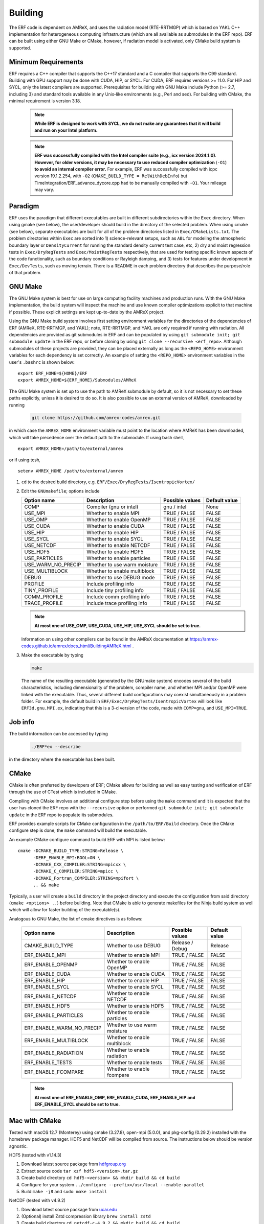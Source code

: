 .. _Building:

Building
--------

The ERF code is dependent on AMReX, and uses the radiation model (RTE-RRTMGP) which is based on YAKL C++ implementation for heterogeneous computing infrastructure (which are all available as submodules in the ERF repo). ERF can be built using either GNU Make or CMake, however, if radiation model is activated, only CMake build system is supported.

Minimum Requirements
~~~~~~~~~~~~~~~~~~~~

ERF requires a C++ compiler that supports the C++17 standard and a C compiler that supports the C99 standard.
Building with GPU support may be done with CUDA, HIP, or SYCL.
For CUDA, ERF requires versions >= 11.0. For HIP and SYCL, only the latest compilers are supported.
Prerequisites for building with GNU Make include Python (>= 2.7, including 3) and standard tools available
in any Unix-like environments (e.g., Perl and sed). For building with CMake, the minimal requirement is version 3.18.

   .. note::
      **While ERF is designed to work with SYCL, we do not make any guarantees that it will build and run on your Intel platform.**

   .. note::
      **ERF was successfully compiled with the Intel compiler suite (e.g., icx
      version 2024.1.0). However, for older versions, it may be necessary to
      use reduced compiler optimization** (``-O1``) **to avoid an internal compiler
      error.** For example, ERF was successfully compiled with icpc version
      19.1.2.254, with ``-O2`` (``CMAKE_BUILD_TYPE = RelWithDebInfo``) but
      TimeIntegration/ERF_advance_dycore.cpp had to be manually compiled with
      ``-O1``. Your mileage may vary.

Paradigm
~~~~~~~~~~

ERF uses the paradigm that different executables are built in different subdirectories within the ``Exec`` directory.  When
using gmake (see below), the user/developer should build in the directory of the selected problem.  When using
cmake (see below), separate executables are built for all of the problem directories listed in ``Exec/CMakeLists.txt``.
The problem directories within ``Exec`` are sorted into 1) science-relevant setups, such as ``ABL`` for modeling the atmospheric
boundary layer or ``DensityCurrent`` for running the standard density current test case, etc, 2) dry and moist regression tests in
``Exec/DryRegTests`` and ``Exec/MoistRegTests`` respectively, that are used for testing specific known aspects of the code functionality,
such as boundary conditions or Rayleigh damping, and 3) tests for features under development in ``Exec/DevTests``, such as moving terrain.
There is a README in each problem directory that describes the purpose/role of that problem.

GNU Make
~~~~~~~~

The GNU Make system is best for use on large computing facility machines and production runs. With the GNU Make implementation, the build system will inspect the machine and use known compiler optimizations explicit to that machine if possible. These explicit settings are kept up-to-date by the AMReX project.

Using the GNU Make build system involves first setting environment variables for the directories of the dependencies of ERF (AMReX, RTE-RRTMGP, and YAKL); note, RTE-RRTMGP, and YAKL are only required if running with radiation. All dependencies are provided as git submodules in ERF and can be populated by using ``git submodule init; git submodule update`` in the ERF repo, or before cloning by using ``git clone --recursive <erf_repo>``. Although submodules of these projects are provided, they can be placed externally as long as the ``<REPO_HOME>`` environment variables for each dependency is set correctly. An example of setting the ``<REPO_HOME>`` environment variables in the user's ``.bashrc`` is shown below:

::

   export ERF_HOME=${HOME}/ERF
   export AMREX_HOME=${ERF_HOME}/Submodules/AMReX

The GNU Make system is set up to use the path to AMReX submodule by default, so it is not necessary to set
these paths explicitly, unless it is desired to do so. It is also possible to use an external version of
AMReX, downloaded by running

   .. code:: shell

             git clone https://github.com/amrex-codes/amrex.git

in which case the ``AMREX_HOME`` environment variable must point to the location where AMReX has been downloaded, which will take precedence over the default path to the submodule. If using bash shell,

::

   export AMREX_HOME=/path/to/external/amrex

or if using tcsh,

::

   setenv AMREX_HOME /path/to/external/amrex

#. ``cd`` to the desired build directory, e.g.  ``ERF/Exec/DryRegTests/IsentropicVortex/``

#. Edit the ``GNUmakefile``; options include

   +--------------------+------------------------------+------------------+-------------+
   | Option name        | Description                  | Possible values  | Default     |
   |                    |                              |                  | value       |
   +====================+==============================+==================+=============+
   | COMP               | Compiler (gnu or intel)      | gnu / intel      | None        |
   +--------------------+------------------------------+------------------+-------------+
   | USE_MPI            | Whether to enable MPI        | TRUE / FALSE     | FALSE       |
   +--------------------+------------------------------+------------------+-------------+
   | USE_OMP            | Whether to enable OpenMP     | TRUE / FALSE     | FALSE       |
   +--------------------+------------------------------+------------------+-------------+
   | USE_CUDA           | Whether to enable CUDA       | TRUE / FALSE     | FALSE       |
   +--------------------+------------------------------+------------------+-------------+
   | USE_HIP            | Whether to enable HIP        | TRUE / FALSE     | FALSE       |
   +--------------------+------------------------------+------------------+-------------+
   | USE_SYCL           | Whether to enable SYCL       | TRUE / FALSE     | FALSE       |
   +--------------------+------------------------------+------------------+-------------+
   | USE_NETCDF         | Whether to enable NETCDF     | TRUE / FALSE     | FALSE       |
   +--------------------+------------------------------+------------------+-------------+
   | USE_HDF5           | Whether to enable HDF5       | TRUE / FALSE     | FALSE       |
   +--------------------+------------------------------+------------------+-------------+
   | USE_PARTICLES      | Whether to enable particles  | TRUE / FALSE     | FALSE       |
   +--------------------+------------------------------+------------------+-------------+
   | USE_WARM_NO_PRECIP | Whether to use warm moisture | TRUE / FALSE     | FALSE       |
   +--------------------+------------------------------+------------------+-------------+
   | USE_MULTIBLOCK     | Whether to enable multiblock | TRUE / FALSE     | FALSE       |
   +--------------------+------------------------------+------------------+-------------+
   | DEBUG              | Whether to use DEBUG mode    | TRUE / FALSE     | FALSE       |
   +--------------------+------------------------------+------------------+-------------+
   | PROFILE            | Include profiling info       | TRUE / FALSE     | FALSE       |
   +--------------------+------------------------------+------------------+-------------+
   | TINY_PROFILE       | Include tiny profiling info  | TRUE / FALSE     | FALSE       |
   +--------------------+------------------------------+------------------+-------------+
   | COMM_PROFILE       | Include comm profiling info  | TRUE / FALSE     | FALSE       |
   +--------------------+------------------------------+------------------+-------------+
   | TRACE_PROFILE      | Include trace profiling info | TRUE / FALSE     | FALSE       |
   +--------------------+------------------------------+------------------+-------------+

   .. note::
      **At most one of USE_OMP, USE_CUDA, USE_HIP, USE_SYCL should be set to true.**

   Information on using other compilers can be found in the AMReX documentation at
   https://amrex-codes.github.io/amrex/docs_html/BuildingAMReX.html .

#. Make the executable by typing

   .. code:: shell

      make

   The name of the resulting executable (generated by the GNUmake system) encodes several of the build characteristics, including dimensionality of the problem, compiler name, and whether MPI and/or OpenMP were linked with the executable.
   Thus, several different build configurations may coexist simultaneously in a problem folder.
   For example, the default build in ``ERF/Exec/DryRegTests/IsentropicVortex`` will look
   like ``ERF3d.gnu.MPI.ex``, indicating that this is a 3-d version of the code, made with
   ``COMP=gnu``, and ``USE_MPI=TRUE``.

Job info
~~~~~~~~

The build information can be accessed by typing

   .. code:: shell

      ./ERF*ex --describe

in the directory where the executable has been built.


CMake
~~~~~

CMake is often preferred by developers of ERF; CMake allows for building as well as easy testing and verification of ERF through the use of CTest which is included in CMake.

Compiling with CMake involves an additional configure step before using the ``make`` command and it is expected that the user has cloned the ERF repo with the ``--recursive`` option or performed ``git submodule init; git submodule update`` in the ERF repo to populate its submodules.

ERF provides example scripts for CMake configuration in the ``/path/to/ERF/Build`` directory.  Once the CMake configure step is done, the ``make`` command will build the executable.

An example CMake configure command to build ERF with MPI is listed below:

::

    cmake -DCMAKE_BUILD_TYPE:STRING=Release \
          -DERF_ENABLE_MPI:BOOL=ON \
          -DCMAKE_CXX_COMPILER:STRING=mpicxx \
          -DCMAKE_C_COMPILER:STRING=mpicc \
          -DCMAKE_Fortran_COMPILER:STRING=mpifort \
          .. && make

Typically, a user will create a ``build`` directory in the project directory and execute the configuration from said directory (``cmake <options> ..``) before building.  Note that CMake is able to generate makefiles for the Ninja build system as well which will allow for faster building of the executable(s).

Analogous to GNU Make, the list of cmake directives is as follows:

   +---------------------------+------------------------------+------------------+-------------+
   | Option name               | Description                  | Possible values  | Default     |
   |                           |                              |                  | value       |
   +===========================+==============================+==================+=============+
   | CMAKE_BUILD_TYPE          | Whether to use DEBUG         | Release / Debug  | Release     |
   +---------------------------+------------------------------+------------------+-------------+
   | ERF_ENABLE_MPI            | Whether to enable MPI        | TRUE / FALSE     | FALSE       |
   +---------------------------+------------------------------+------------------+-------------+
   | ERF_ENABLE_OPENMP         | Whether to enable OpenMP     | TRUE / FALSE     | FALSE       |
   +---------------------------+------------------------------+------------------+-------------+
   | ERF_ENABLE_CUDA           | Whether to enable CUDA       | TRUE / FALSE     | FALSE       |
   +---------------------------+------------------------------+------------------+-------------+
   | ERF_ENABLE_HIP            | Whether to enable HIP        | TRUE / FALSE     | FALSE       |
   +---------------------------+------------------------------+------------------+-------------+
   | ERF_ENABLE_SYCL           | Whether to enable SYCL       | TRUE / FALSE     | FALSE       |
   +---------------------------+------------------------------+------------------+-------------+
   | ERF_ENABLE_NETCDF         | Whether to enable NETCDF     | TRUE / FALSE     | FALSE       |
   +---------------------------+------------------------------+------------------+-------------+
   | ERF_ENABLE_HDF5           | Whether to enable HDF5       | TRUE / FALSE     | FALSE       |
   +---------------------------+------------------------------+------------------+-------------+
   | ERF_ENABLE_PARTICLES      | Whether to enable particles  | TRUE / FALSE     | FALSE       |
   +---------------------------+------------------------------+------------------+-------------+
   | ERF_ENABLE_WARM_NO_PRECIP | Whether to use warm moisture | TRUE / FALSE     | FALSE       |
   +---------------------------+------------------------------+------------------+-------------+
   | ERF_ENABLE_MULTIBLOCK     | Whether to enable multiblock | TRUE / FALSE     | FALSE       |
   +---------------------------+------------------------------+------------------+-------------+
   | ERF_ENABLE_RADIATION      | Whether to enable radiation  | TRUE / FALSE     | FALSE       |
   +---------------------------+------------------------------+------------------+-------------+
   | ERF_ENABLE_TESTS          | Whether to enable tests      | TRUE / FALSE     | FALSE       |
   +---------------------------+------------------------------+------------------+-------------+
   | ERF_ENABLE_FCOMPARE       | Whether to enable fcompare   | TRUE / FALSE     | FALSE       |
   +---------------------------+------------------------------+------------------+-------------+

   .. note::
      **At most one of ERF_ENABLE_OMP, ERF_ENABLE_CUDA, ERF_ENABLE_HIP and ERF_ENABLE_SYCL should be set to true.**


Mac with CMake
~~~~~~~~~~~~~~
Tested with macOS 12.7 (Monterey) using cmake (3.27.8), open-mpi (5.0.0), and
pkg-config (0.29.2) installed with the homebrew package manager. HDF5 and
NetCDF will be compiled from source. The instructions below should be version
agnostic.

HDF5 (tested with v1.14.3)

#. Download latest source package from `hdfgroup.org`_
#. Extract source code ``tar xzf hdf5-<version>.tar.gz``
#. Create build directory ``cd hdf5-<version> && mkdir build && cd build``
#. Configure for your system ``../configure --prefix=/usr/local --enable-parallel``
#. Build ``make -j8`` and ``sudo make install``

.. _hdfgroup.org: https://www.hdfgroup.org/download-hdf5/source-code/

NetCDF (tested with v4.9.2)

#. Download latest source package from `ucar.edu`_
#. (Optional) install Zstd compression library ``brew install zstd``
#. Create build directory ``cd netcdf-c-4.9.2 && mkdir build && cd build``
#. Configure for your system ``../configure --enable-parallel CC=mpicc CXX=mpicxx LDFLAGS="-L/opt/homebrew/Cellar/zstd/1.5.5/lib" CPPFLAGS="-I/opt/homebrew/Cellar/zstd/1.5.5/include"``
   (omit the LDFLAGS and CPPFLAGS if you do not have Zstd installed) -- note
   that you may encounter cmake errors if you do not have pkg-config installed
#. Build ``make -j8`` and ``sudo make install``

.. _ucar.edu: https://downloads.unidata.ucar.edu/netcdf/

ERF (tested with commit ``40e64ed35ebc080ad61d08aea828330dfbdbc162``)

#. Get latest source code ``git clone --recursive git@github.com:erf-model/ERF.git``
#. Create build directory ``cd ERF && mkdir MyBuild && cd MyBuild``
#. Configure with cmake and build

::

    cmake -DCMAKE_INSTALL_PREFIX:PATH=./install \
       -DCMAKE_CXX_COMPILER:STRING=mpicxx \
       -DCMAKE_C_COMPILER:STRING=mpicc \
       -DCMAKE_Fortran_COMPILER:STRING=mpifort \
       -DCMAKE_BUILD_TYPE:STRING=RelWithDebInfo \
       -DERF_DIM:STRING=3 \
       -DERF_ENABLE_MPI:BOOL=ON \
       -DERF_ENABLE_TESTS:BOOL=ON \
       -DERF_ENABLE_FCOMPARE:BOOL=ON \
       -DERF_ENABLE_DOCUMENTATION:BOOL=OFF \
       -DERF_ENABLE_NETCDF:BOOL=ON \
       -DERF_ENABLE_HDF5:BOOL=ON \
       -DCMAKE_EXPORT_COMPILE_COMMANDS:BOOL=ON \
       .. && make -j8

Perlmutter (NERSC)
~~~~~~~~~~~~~~~~~~

Recall the GNU Make system is best for use on large computing facility machines and production runs. With the GNU Make implementation, the build system will inspect the machine and use known compiler optimizations explicit to that machine if possible. These explicit settings are kept up-to-date by the AMReX project.

For Perlmutter at NERSC, look at the general instructions for building ERF using GNU Make, and then you can initialize your environment by loading these modules:

::

   module load PrgEnv-gnu
   module load cudatoolkit

If you will be using NetCDF, we suggest you add the following four lines to you ``.bashrc_ext``  file.

::

   module load cray-hdf5-parallel/1.12.2.9
   module load cray-netcdf-hdf5parallel
   export HDF5_DIR=/opt/cray/pe/hdf5-parallel/1.12.2.9
   export NETCDF_DIR=/opt/cray/pe/netcdf-hdf5parallel/4.9.0.9

Then build ERF as, for example (specify your own path to the AMReX submodule in ``ERF/Submodules/AMReX``):

::

   make -j 4 COMP=gnu USE_MPI=TRUE USE_OMP=FALSE USE_CUDA=TRUE AMREX_HOME=/path_to_here/ERF/Submodules/AMReX

where ``/path_to_here`` is the path to your ERF repository.

Finally, you can prepare your SLURM job script, using the following as a guide:

   .. code:: shell

             #!/bin/bash

             ## specify your allocation (with the _g) and that you want GPU nodes
             #SBATCH -A m4106_g
             #SBATCH -C gpu

             ## the job will be named "ERF" in the queue and will save stdout to erf_[job ID].out
             #SBATCH -J ERF
             #SBATCH -o erf_%j.out

             ## set the max walltime
             #SBATCH -t 10

             ## specify the number of nodes you want
             #SBATCH -N 2

             ## we use the same number of MPI ranks per node as GPUs per node
             #SBATCH --ntasks-per-node=4
             #SBATCH --gpus-per-node=4
             #SBATCH --gpu-bind=none

             # pin to closest NIC to GPU
             export MPICH_OFI_NIC_POLICY=GPU

             # use GPU-aware MPI
             #GPU_AWARE_MPI=""
             GPU_AWARE_MPI="amrex.use_gpu_aware_mpi=1"

             # the -n argument is (--ntasks-per-node) * (-N) = (number of MPI ranks per node) * (number of nodes)
             # set ordering of CUDA visible devices inverse to local task IDs for optimal GPU-aware MPI
             srun -n 8 --cpus-per-task=32 --cpu-bind=cores bash -c "
               export CUDA_VISIBLE_DEVICES=\$((3-SLURM_LOCALID));
               ./ERF3d.gnu.MPI.CUDA.ex inputs_wrf_baseline max_step=100 ${GPU_AWARE_MPI}" \
             > test.out

To submit your job script, do ``sbatch [your job script]`` and you can check its status by doing ``squeue -u [your username]``.

AMReX--Kokkos on `Perlmutter`_ (NERSC)
~~~~~~~~~~~~~~~~~~~~~~~~~~~~~~~~~~~~~~~~~~~~~

There is an `example in amrex-devtests`_ of how one can build `Kokkos`_ and `AMReX`_. This uses ``cmake`` to first compile
Kokkos and AMReX, and then the example is built. This section describes the build procedure on `Perlmutter`_, though this can be used as
a template for other machines as well.

Load the following modules, and specify ``MPI_INCLUDE_PATH`` in ``~/.bash_profile``. The ``cmake`` version has to be ``3.24.3``.

.. code-block:: bash

   module load cray-mpich
   module load PrgEnv-gnu
   module load cudatoolkit/12.2
   module load cmake/3.24.3

   export MPI_INCLUDE_PATH=/opt/cray/pe/mpich/8.1.28/ofi/gnu/12.3/include

Make sure to do ``source ~/.bash_profile``.

**Kokkos installation on Perlmutter**

To install `Kokkos`_, execute the following commands. In the ``cmake`` command, specify the path where the Kokkos installation should reside
``-DCMAKE_INSTALL_PREFIX=<path-to-kokkos-install-dir>``. The full path to the ``kokkos`` directory has to be specified in
``-DCMAKE_CXX_COMPILER=<full-path-to-kokkos-dir>/bin/nvcc_wrapper``.

.. code-block:: bash

   git clone https://github.com/kokkos/kokkos.git
   cd kokkos
   mkdir build
   cd build
   cmake .. -DCMAKE_INSTALL_PREFIX=<path-to-kokkos-install-dir> -DCMAKE_BUILD_TYPE=Release -DCMAKE_CXX_STANDARD=17 -DKokkos_ENABLE_CUDA=ON -DCMAKE_CXX_COMPILER=<full-path-to-kokkos-dir>/bin/nvcc_wrapper -DKokkos_ENABLE_CUDA_RELOCATABLE_DEVICE_CODE=ON -DKokkos_ARCH_PASCAL60=ON
   make -j8
   make install

**AMReX installation on Perlmutter**

.. note::

   After cloning the repository in the first step below, add the following lines to ``amrex/CMakeLists.txt`` for MPI installation.

   .. code-block:: bash

      # Find MPI
      find_package(MPI REQUIRED)

      # Include MPI headers
      include_directories(${MPI_INCLUDE_PATH})

To install `AMReX`_, execute the following commands. In the ``cmake`` command, specify the path where the installation AMReX installation should reside
``-DCMAKE_INSTALL_PREFIX=<path-to-amrex-install-dir>``.

.. code-block:: bash

   git clone https://github.com/AMReX-Codes/amrex.git
   cd amrex
   mkdir build
   cd build
   cmake .. -DCMAKE_INSTALL_PREFIX=<path-to-amrex-install-dir> -DAMReX_GPU_BACKEND=CUDA -DAMReX_CUDA_ARCH=60 -DAMReX_MPI=OFF -DCMAKE_PREFIX_PATH=/opt/nvidia/hpc_sdk/Linux_x86_64/23.9/math_libs/12.2/lib64 -DAMReX_MPI=ON -DCMAKE_C_COMPILER=mpicc -DCMAKE_CXX_COMPILER=mpicxx -DMPI_INCLUDE_PATH=/opt/cray/pe/mpich/8.1.28/ofi/gnu/12.3/include
   make -j8
   make install

**Compiling the AMReX-Kokkos example on Perlmutter**

.. note::

   After cloning the repository in the first step below, add the following lines to ``amrex-devtests/kokkos/CMakeLists.txt`` for MPI installation.

   .. code-block:: bash

      # Find MPI
      find_package(MPI REQUIRED)

      # Include MPI headers
      include_directories(${MPI_INCLUDE_PATH})

To compile the AMReX-Kokkos example, execute the following commands. In the ``cmake`` command, specify the full path to the amrex installation
directory ``-DAMReX_ROOT=<full-path-to-amrex-install-dir>``, and the Kokkos installation directory ``-DKokkos_ROOT=<full-path-to-kokkos-install-dir>``.

.. code-block:: bash

   git clone https://github.com/WeiqunZhang/amrex-devtests.git
   cd amrex-devtests/kokkos
   mkdir build
   cd build
   cmake .. -DENABLE_CUDA=ON -DAMReX_ROOT=<full-path-to-amrex-install-dir> -DKokkos_ROOT=<full-path-to-kokkos-install-dir> -DCMAKE_CUDA_ARCHITECTURES=60 -DMPI_INCLUDE_PATH=/opt/cray/pe/mpich/8.1.28/ofi/gnu/12.3/include
   make -j8

.. _`example in amrex-devtests`: https://github.com/WeiqunZhang/amrex-devtests/tree/main/kokkos
.. _`Kokkos`: https://github.com/kokkos/kokkos
.. _`AMReX`: https://github.com/AMReX-Codes/amrex
.. _`Perlmutter`: https://docs.nersc.gov/systems/perlmutter/architecture/

Kestrel (NREL)
~~~~~~~~~~~~~~

The `Kestrel <https://nrel.github.io/HPC/Documentation/Systems/Kestrel/>`_ cluster is an HPE Cray machine
composed primarily of CPU compute nodes with 104 core
Intel Xeon Sapphire Rapids nodes. It also contains a GPU partition with 4 Nvidia H100 GPUs per node.

As with Perlmutter, the GNU Make build system is preferred. To compile and run on CPUs, the default modules
loaded when logging into Kestrel can be used. If you are unsure about your environment, you can reset to
the default modules: ::

  module restore

Then, build ERF using the cray compilers (if wishing to use other compilers, you can swap the ``PrgEnv-cray`` module
for another module as appropriate, see Kestrel user documentation for more details): ::

  make realclean; make -j COMP=cray

To run on GPUs on Kestrel, note that the machine has separate login nodes for GPU use and GPU jobs should only
be started from GPU login nodes (accessed via ``kestrel-gpu.hpc.nrel.gov``). For compiling and running on GPUs,
the following commands can be used to set up your environment: ::

  module purge;
  module load PrgEnv-gnu/8.5.0;
  module load cuda/12.3;
  module load craype-x86-milan;

And then compile (for example, in ``ERF/Exec/ABL``): ::

  make realclean; make -j COMP=gnu USE_CUDA=TRUE

As a word of warning, system updates on Kestrel periodically change the necessary modules that must be loaded
in order to build and run ERF, so these instructions may become out of date.

When running on Kestrel, GPU node hours are charged allocation units (AUs) at 10 times the rate of CPU node hours.
For ERF, the performance running on a Kestrel GPU node with 4 GPUs is typically 10-20x running on a CPU node
with 96-104 MPI ranks per node, so the performance gain from on on GPUs is likely worth the higher charge
rate for node hours, in addition to providing faster time to solution. However, for smaller problem sizes,
or problems distributed across too many nodes (resulting in fewer than around 1 million cells/GPU),
the compute capability of the GPUs may be unsaturated and the performance gain from running on GPUs
may not justify the higher AU charge. The trade-off is problem dependent, so users may wish to assess
performance for their particular case and objectives in terms of wall time, AUs used, etc to determine the
optimal strategy if running large jobs.

Another note about using Kestrel is that partial node allocations are possible, which means the full memory
available on each node may not be assigned by default. In general, using the ``--exclusive`` flag when
requesting nodes through the slurm scheduler, which will allocate entire nodes exlcusively for your request,
is recommended. Otherwise, memory intensive operations such as CUDA compilation may fail. You can alternatively
request a particular amount of memory with the ``--mem=XXX`` or ``--mem-per-cpu=XXX`` slurm inputs.

